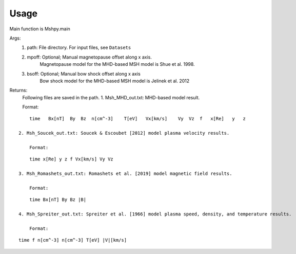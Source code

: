 Usage
-----------------------------------------

Main function is Mshpy.main

Args:
    1. path: File directory. For input files, see ``Datasets``
    2. mpoff: Optional; Manual magnetopause offset along x axis.
        Magnetopause model for the MHD-based MSH model is Shue et al. 1998.
    3. bsoff: Optional; Manual bow shock offset along x axis
        Bow shock model for the MHD-based MSH model is Jelinek et al. 2012

Returns:
    Following files are saved in the path.
    1. Msh_MHD_out.txt: MHD-based model result.
        
    Format:
::    

        time   Bx[nT]  By  Bz  n[cm^-3]    T[eV]   Vx[km/s]    Vy  Vz  f   x[Re]   y   z
         
    2. Msh_Soucek_out.txt: Soucek & Escoubet [2012] model plasma velocity results.
        
        Format:
::

        time x[Re] y z f Vx[km/s] Vy Vz
        
    3. Msh_Romashets_out.txt: Romashets et al. [2019] model magnetic field results.
        
        Format:
::

        time Bx[nT] By Bz |B|
        
    4. Msh_Spreiter_out.txt: Spreiter et al. [1966] model plasma speed, density, and temperature results.
        
        Format:
:: 

        time f n[cm^-3] n[cm^-3] T[eV] |V|[km/s]
